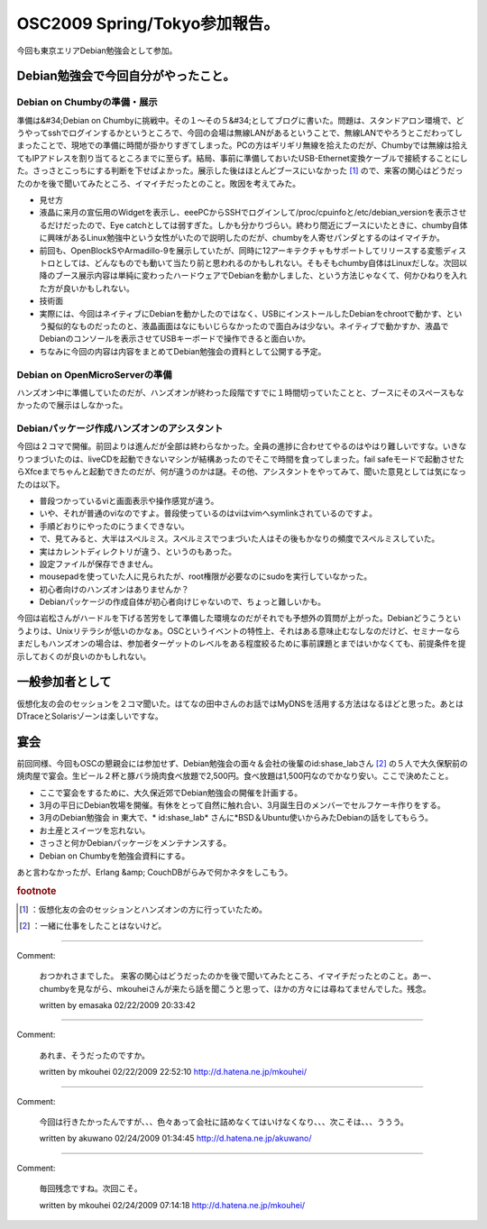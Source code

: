 ﻿OSC2009 Spring/Tokyo参加報告。
##################################################


今回も東京エリアDebian勉強会として参加。

Debian勉強会で今回自分がやったこと。
**************************************************************************************************



Debian on Chumbyの準備・展示
================================================================


準備は&#34;Debian on Chumbyに挑戦中。その１～その５&#34;としてブログに書いた。問題は、スタンドアロン環境で、どうやってsshでログインするかというところで、今回の会場は無線LANがあるということで、無線LANでやろうとこだわってしまったことで、現地での準備に時間が掛かりすぎてしまった。PCの方はギリギリ無線を拾えたのだが、Chumbyでは無線は拾えてもIPアドレスを割り当てるところまでに至らず。結局、事前に準備しておいたUSB-Ethernet変換ケーブルで接続することにした。さっさとこっちにする判断を下せばよかった。展示した後はほとんどブースにいなかった [#]_ ので、来客の関心はどうだったのかを後で聞いてみたところ、イマイチだったとのこと。敗因を考えてみた。

* 見せ方

* 液晶に来月の宣伝用のWidgetを表示し、eeePCからSSHでログインして/proc/cpuinfoと/etc/debian_versionを表示させるだけだったので、Eye catchとしては弱すぎた。しかも分かりづらい。終わり間近にブースにいたときに、chumby自体に興味があるLinux勉強中という女性がいたので説明したのだが、chumbyを人寄せパンダとするのはイマイチか。
* 前回も、OpenBlockSやArmadillo-9を展示していたが、同時に12アーキテクチャもサポートしてリリースする変態ディストロとしては、どんなものでも動いて当たり前と思われるのかもしれない。そもそもchumby自体はLinuxだしな。次回以降のブース展示内容は単純に変わったハードウェアでDebianを動かしました、という方法じゃなくて、何かひねりを入れた方が良いかもしれない。


* 技術面

* 実際には、今回はネイティブにDebianを動かしたのではなく、USBにインストールしたDebianをchrootで動かす、という擬似的なものだったのと、液晶画面はなにもいじらなかったので面白みは少ない。ネイティブで動かすか、液晶でDebianのコンソールを表示させてUSBキーボードで操作できると面白いか。


* ちなみに今回の内容は内容をまとめてDebian勉強会の資料として公開する予定。


Debian on OpenMicroServerの準備
================================================================


ハンズオン中に準備していたのだが、ハンズオンが終わった段階ですでに１時間切っていたことと、ブースにそのスペースもなかったので展示はしなかった。

Debianパッケージ作成ハンズオンのアシスタント
==========================================================================================================================


今回は２コマで開催。前回よりは進んだが全部は終わらなかった。全員の進捗に合わせてやるのはやはり難しいですな。いきなりつまづいたのは、liveCDを起動できないマシンが結構あったのでそこで時間を食ってしまった。fail safeモードで起動させたらXfceまでちゃんと起動できたのだが、何が違うのかは謎。その他、アシスタントをやってみて、聞いた意見としては気になったのは以下。

* 普段つかっているviと画面表示や操作感覚が違う。

* いや、それが普通のviなのですよ。普段使っているのはviはvimへsymlinkされているのですよ。


* 手順どおりにやったのにうまくできない。

* で、見てみると、大半はスペルミス。スペルミスでつまづいた人はその後もかなりの頻度でスペルミスしていた。
* 実はカレントディレクトリが違う、というのもあった。


* 設定ファイルが保存できません。

* mousepadを使っていた人に見られたが、root権限が必要なのにsudoを実行していなかった。


* 初心者向けのハンズオンはありませんか？

* Debianパッケージの作成自体が初心者向けじゃないので、ちょっと難しいかも。



今回は岩松さんがハードルを下げる苦労をして準備した環境なのだがそれでも予想外の質問が上がった。Debianどうこうというよりは、Unixリテラシが低いのかなぁ。OSCというイベントの特性上、それはある意味止むなしなのだけど、セミナーならまだしもハンズオンの場合は、参加者ターゲットのレベルをある程度絞るために事前課題とまではいかなくても、前提条件を提示しておくのが良いのかもしれない。

一般参加者として
********************************************


仮想化友の会のセッションを２コマ聞いた。はてなの田中さんのお話ではMyDNSを活用する方法はなるほどと思った。あとはDTraceとSolarisゾーンは楽しいですな。

宴会
********

前回同様、今回もOSCの懇親会には参加せず、Debian勉強会の面々＆会社の後輩のid:shase_labさん [#]_ の５人で大久保駅前の焼肉屋で宴会。生ビール２杯と豚バラ焼肉食べ放題で2,500円。食べ放題は1,500円なのでかなり安い。ここで決めたこと。

* ここで宴会をするために、大久保近郊でDebian勉強会の開催を計画する。
* 3月の平日にDebian牧場を開催。有休をとって自然に触れ合い、3月誕生日のメンバーでセルフケーキ作りをする。
* 3月のDebian勉強会 in 東大で、* id:shase_lab* さんに*BSD＆Ubuntu使いからみたDebianの話をしてもらう。
* お土産とスイーツを忘れない。
* さっさと何かDebianパッケージをメンテナンスする。
* Debian on Chumbyを勉強会資料にする。

あと言わなかったが、Erlang &amp; CouchDBがらみで何かネタをしこもう。


.. rubric:: footnote

.. [#] ：仮想化友の会のセッションとハンズオンの方に行っていたため。
.. [#] ：一緒に仕事をしたことはないけど。



.. author:: mkouhei
.. categories:: Debian, meeting, virt., 
.. tags::


----

Comment:

	おつかれさまでした。 来客の関心はどうだったのかを後で聞いてみたところ、イマイチだったとのこと。あー、chumbyを見ながら、mkouheiさんが来たら話を聞こうと思って、ほかの方々には尋ねてませんでした。残念。

	written by  emasaka
	02/22/2009 20:33:42
	

----

Comment:

	あれま、そうだったのですか。

	written by  mkouhei
	02/22/2009 22:52:10
	http://d.hatena.ne.jp/mkouhei/

----

Comment:

	今回は行きたかったんですが、、、色々あって会社に詰めなくてはいけなくなり、、、次こそは、、、ううう。

	written by  akuwano
	02/24/2009 01:34:45
	http://d.hatena.ne.jp/akuwano/

----

Comment:

	毎回残念ですね。次回こそ。

	written by  mkouhei
	02/24/2009 07:14:18
	http://d.hatena.ne.jp/mkouhei/

